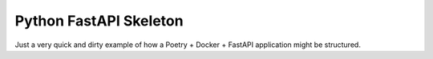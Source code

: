 Python FastAPI Skeleton
=======================

Just a very quick and dirty example of how a Poetry + Docker + FastAPI
application might be structured.
